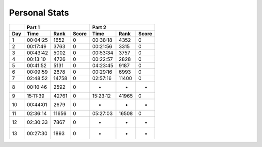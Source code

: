 .. |nbsp| unicode:: 0xA0 
   :trim:

**************************
Personal Stats
**************************

======  ========  =====  =====  ========  =====  =====
|nbsp|  Part 1                  Part 2        
------  ----------------------  ----------------------
Day     Time      Rank   Score  Time       Rank  Score
======  ========  =====  =====  ========  =====  =====
     1  00:04:25   1652      0  00:38:18   4352      0
     2  00:17:49   3763      0  00:21:56   3315      0
     3  00:43:42   5002      0  00:53:34   3757      0
     4  00:13:10   4726      0  00:22:57   2828      0
     5  00:41:52   5131      0  04:23:45   9187      0
     6  00:09:59   2678      0  00:29:16   6993      0
     7  02:48:52  14758      0  02:57:16  11400      0
     8  00:10:46   2592      0         -      -      -
     9  15:11:39  42761      0  15:23:12  41965      0
    10  00:44:01   2679      0         -      -      -
    11  02:36:14  11656      0  05:27:03  16508      0
    12  02:30:33   7867      0         -      -      -
    13  00:27:30   1893      0         -      -      -
======  ========  =====  =====  ========  =====  =====
